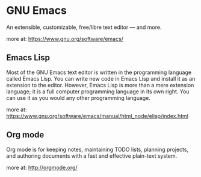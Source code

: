 
* GNU Emacs 
An extensible, customizable, free/libre text editor — and more.

more at: https://www.gnu.org/software/emacs/


** Emacs Lisp
Most of the GNU Emacs text editor is written in the programming language called Emacs Lisp. 
You can write new code in Emacs Lisp and install it as an extension to the editor. 
However, Emacs Lisp is more than a mere extension language; it is a full computer 
programming language in its own right. 
You can use it as you would any other programming language.

more at: https://www.gnu.org/software/emacs/manual/html_node/elisp/index.html

** Org mode

Org mode is for keeping notes, maintaining TODO lists, planning projects, 
and authoring documents with a fast and effective plain-text system.

more at: http://orgmode.org/
